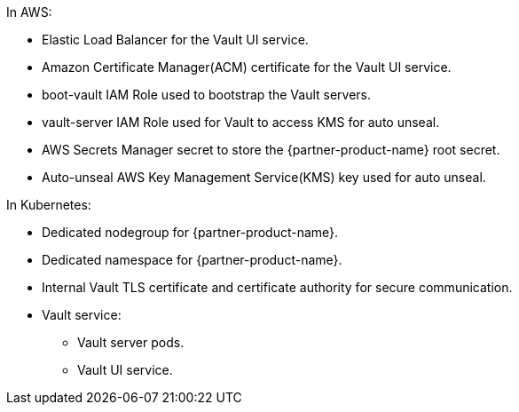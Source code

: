 In AWS:

* Elastic Load Balancer for the Vault UI service.
* Amazon Certificate Manager(ACM) certificate for the Vault UI service.
* boot-vault IAM Role used to bootstrap the Vault servers.
* vault-server IAM Role used for Vault to access KMS for auto unseal.
* AWS Secrets Manager secret to store the {partner-product-name} root secret.
* Auto-unseal AWS Key Management Service(KMS) key used for auto unseal.

In Kubernetes:

* Dedicated nodegroup for {partner-product-name}.
* Dedicated namespace for {partner-product-name}.
* Internal Vault TLS certificate and certificate authority for secure communication.
* Vault service:
** Vault server pods.
** Vault UI service.
